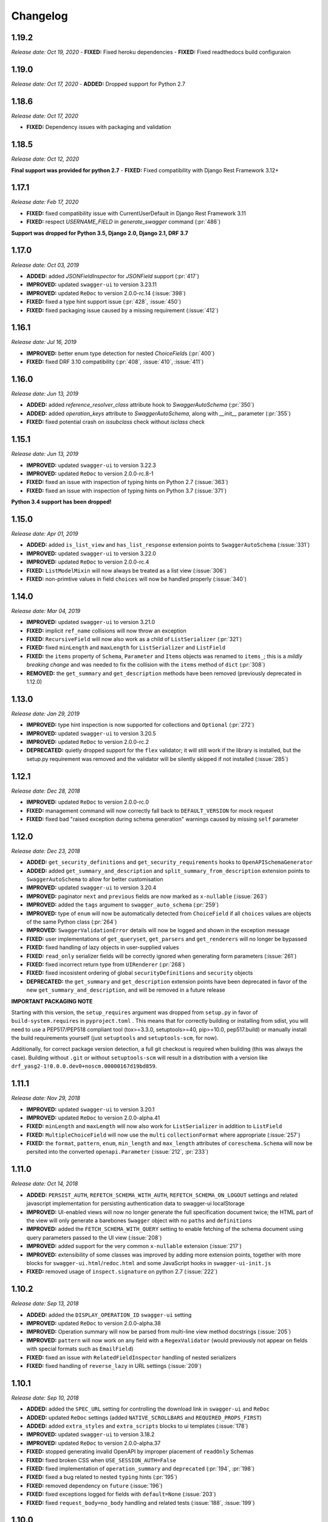 #########
Changelog
#########

**********
**1.19.2**
**********

*Release date: Oct 19, 2020*
- **FIXED:** Fixed heroku dependencies
- **FIXED:** Fixed readthedocs build configuraion


**********
**1.19.0**
**********

*Release date: Oct 17, 2020*
- **ADDED:** Dropped support for Python 2.7

**********
**1.18.6**
**********

*Release date: Oct 17, 2020*

- **FIXED:** Dependency issues with packaging and validation

**********
**1.18.5**
**********

*Release date: Oct 12, 2020*

**Final support was provided for python 2.7**
- **FIXED:** Fixed compatibility with Django Rest Framework 3.12+

**********
**1.17.1**
**********

*Release date: Feb 17, 2020*

- **FIXED:** fixed compatibility issue with CurrentUserDefault in Django Rest Framework 3.11
- **FIXED:** respect `USERNAME_FIELD` in `generate_swagger` command (:pr:`486`)

**Support was dropped for Python 3.5, Django 2.0, Django 2.1, DRF 3.7**

**********
**1.17.0**
**********

*Release date: Oct 03, 2019*

- **ADDED:** added `JSONFieldInspector` for `JSONField` support (:pr:`417`)
- **IMPROVED:** updated ``swagger-ui`` to version 3.23.11
- **IMPROVED:** updated ``ReDoc`` to version 2.0.0-rc.14 (:issue:`398`)
- **FIXED:** fixed a type hint support issue (:pr:`428`, :issue:`450`)
- **FIXED:** fixed packaging issue caused by a missing requirement (:issue:`412`)

**********
**1.16.1**
**********

*Release date: Jul 16, 2019*

- **IMPROVED:** better enum type detection for nested `ChoiceField`\ s (:pr:`400`)
- **FIXED:** fixed DRF 3.10 compatibility (:pr:`408`, :issue:`410`, :issue:`411`)

**********
**1.16.0**
**********

*Release date: Jun 13, 2019*

- **ADDED:** added `reference_resolver_class` attribute hook to `SwaggerAutoSchema` (:pr:`350`)
- **ADDED:** added `operation_keys` attribute to `SwaggerAutoSchema`, along with `__init__` parameter (:pr:`355`)
- **FIXED:** fixed potential crash on `issubclass` check without `isclass` check

**********
**1.15.1**
**********

*Release date: Jun 13, 2019*

- **IMPROVED:** updated ``swagger-ui`` to version 3.22.3
- **IMPROVED:** updated ``ReDoc`` to version 2.0.0-rc.8-1
- **FIXED:** fixed an issue with inspection of typing hints on Python 2.7 (:issue:`363`)
- **FIXED:** fixed an issue with inspection of typing hints on Python 3.7 (:issue:`371`)

**Python 3.4 support has been dropped!**

**********
**1.15.0**
**********

*Release date: Apr 01, 2019*

- **ADDED:** added ``is_list_view`` and ``has_list_response`` extension points to ``SwaggerAutoSchema`` (:issue:`331`)
- **IMPROVED:** updated ``swagger-ui`` to version 3.22.0
- **IMPROVED:** updated ``ReDoc`` to version 2.0.0-rc.4
- **FIXED:** ``ListModelMixin`` will now always be treated as a list view (:issue:`306`)
- **FIXED:** non-primtive values in field ``choices`` will now be handled properly (:issue:`340`)

**********
**1.14.0**
**********

*Release date: Mar 04, 2019*

- **IMPROVED:** updated ``swagger-ui`` to version 3.21.0
- **FIXED:** implicit ``ref_name`` collisions will now throw an exception
- **FIXED:** ``RecursiveField`` will now also work as a child of ``ListSerializer`` (:pr:`321`)
- **FIXED:** fixed ``minLength`` and ``maxLength`` for ``ListSerializer`` and ``ListField``
- **FIXED:** the ``items`` property of ``Schema``, ``Parameter`` and ``Items`` objects was renamed to ``items_``; this
  is a *mildly breaking change* and was needed to fix the collision with the ``items`` method of ``dict`` (:pr:`308`)
- **REMOVED:** the ``get_summary`` and ``get_description`` methods have been removed (previously deprecated in 1.12.0)

**********
**1.13.0**
**********

*Release date: Jan 29, 2019*

- **IMPROVED:** type hint inspection is now supported for collections and ``Optional`` (:pr:`272`)
- **IMPROVED:** updated ``swagger-ui`` to version 3.20.5
- **IMPROVED:** updated ``ReDoc`` to version 2.0.0-rc.2
- **DEPRECATED:** quietly dropped support for the ``flex`` validator; it will still work if the library is installed,
  but the setup.py requirement was removed and the validator will be silently skipped if not installed (:issue:`285`)

**********
**1.12.1**
**********

*Release date: Dec 28, 2018*

- **IMPROVED:** updated ``ReDoc`` to version 2.0.0-rc.0
- **FIXED:** management command will now correctly fall back to ``DEFAULT_VERSION`` for mock request
- **FIXED:** fixed bad "raised exception during schema generation" warnings caused by missing ``self`` parameter

**********
**1.12.0**
**********

*Release date: Dec 23, 2018*

- **ADDED:** ``get_security_definitions`` and ``get_security_requirements`` hooks to ``OpenAPISchemaGenerator``
- **ADDED:** added ``get_summary_and_description`` and ``split_summary_from_description`` extension points to
  ``SwaggerAutoSchema`` to allow for better customisation
- **IMPROVED:** updated ``swagger-ui`` to version 3.20.4
- **IMPROVED:** paginator ``next`` and ``previous`` fields are now marked as ``x-nullable`` (:issue:`263`)
- **IMPROVED:** added the ``tags`` argument to ``swagger_auto_schema`` (:pr:`259`)
- **IMPROVED:** type of ``enum`` will now be automatically detected from ``ChoiceField`` if all ``choices`` values
  are objects of the same Python class (:pr:`264`)
- **IMPROVED:** ``SwaggerValidationError`` details will now be logged and shown in the exception message
- **FIXED:** user implementations of ``get_queryset``, ``get_parsers`` and ``get_renderers`` will no longer be bypassed
- **FIXED:** fixed handling of lazy objects in user-supplied values
- **FIXED:** ``read_only`` serializer fields will be correctly ignored when generating form parameters (:issue:`261`)
- **FIXED:** fixed incorrect return type from ``UIRenderer`` (:pr:`268`)
- **FIXED:** fixed incosistent ordering of global ``securityDefinitions`` and ``security`` objects
- **DEPRECATED:** the ``get_summary`` and ``get_description`` extension points have been deprecated in favor of the
  new ``get_summary_and_description``, and will be removed in a future release

**IMPORTANT PACKAGING NOTE**

Starting with this version, the ``setup_requires`` argument was dropped from ``setup.py`` in favor of
``build-system.requires`` in ``pyproject.toml`` . This means that for correctly building or installing from sdist,
you will need to use a PEP517/PEP518 compliant tool (tox>=3.3.0, setuptools>=40, pip>=10.0, pep517.build) or manually
install the build requirements yourself (just ``setuptools`` and ``setuptools-scm``, for now).

Additionally, for correct package version detection, a full git checkout is required when building (this was always the
case). Building without ``.git`` or without ``setuptools-scm`` will result in a distribution with a version like
``drf_yasg2-1!0.0.0.dev0+noscm.00000167d19bd859``.

**********
**1.11.1**
**********

*Release date: Nov 29, 2018*

- **IMPROVED:** updated ``swagger-ui`` to version 3.20.1
- **IMPROVED:** updated ``ReDoc`` to version 2.0.0-alpha.41
- **FIXED:** ``minLength`` and ``maxLength`` will now also work for ``ListSerializer`` in addition to ``ListField``
- **FIXED:** ``MultipleChoiceField`` will now use the ``multi`` ``collectionFormat`` where appropriate (:issue:`257`)
- **FIXED:** the ``format``, ``pattern``, ``enum``, ``min_length`` and ``max_length`` attributes of
  ``coreschema.Schema`` will now be persited into the converted ``openapi.Parameter`` (:issue:`212`, :pr:`233`)

**********
**1.11.0**
**********

*Release date: Oct 14, 2018*

- **ADDED:** ``PERSIST_AUTH``, ``REFETCH_SCHEMA_WITH_AUTH``, ``REFETCH_SCHEMA_ON_LOGOUT``
  settings and related javascript implementation for persisting authentication data to swagger-ui localStorage
- **IMPROVED:** UI-enabled views will now no longer generate the full specification document twice; the HTML part
  of the view will only generate a barebones ``Swagger`` object with no ``paths`` and ``definitions``
- **IMPROVED:** added the ``FETCH_SCHEMA_WITH_QUERY`` setting to enable fetching of the schema document using
  query parameters passed to the UI view (:issue:`208`)
- **IMPROVED:** added support for the very common ``x-nullable`` extension (:issue:`217`)
- **IMPROVED:** extensibility of some classes was improved by adding more extension points, together with more blocks
  for ``swagger-ui.html``/``redoc.html`` and some JavaScript hooks in ``swagger-ui-init.js``
- **FIXED:** removed usage of ``inspect.signature`` on python 2.7 (:issue:`222`)

**********
**1.10.2**
**********

*Release date: Sep 13, 2018*

- **ADDED:** added the ``DISPLAY_OPERATION_ID`` ``swagger-ui`` setting
- **IMPROVED:** updated ``ReDoc`` to version 2.0.0-alpha.38
- **IMPROVED:** Operation summary will now be parsed from multi-line view method docstrings (:issue:`205`)
- **IMPROVED:** ``pattern`` will now work on any field with a ``RegexValidator``
  (would previously not appear on fields with special formats such as ``EmailField``)
- **FIXED:** fixed an issue with ``RelatedFieldInspector`` handling of nested serializers
- **FIXED:** fixed handling of ``reverse_lazy`` in URL settings (:issue:`209`)

**********
**1.10.1**
**********

*Release date: Sep 10, 2018*

- **ADDED:** added the ``SPEC_URL`` setting for controlling the download link in ``swagger-ui`` and ``ReDoc``
- **ADDED:** updated ``ReDoc`` settings (added ``NATIVE_SCROLLBARS`` and ``REQUIRED_PROPS_FIRST``)
- **ADDED:** added ``extra_styles`` and ``extra_scripts`` blocks to ui templates (:issue:`178`)
- **IMPROVED:** updated ``swagger-ui`` to version 3.18.2
- **IMPROVED:** updated ``ReDoc`` to version 2.0.0-alpha.37
- **FIXED:** stopped generating invalid OpenAPI by improper placement of ``readOnly`` Schemas
- **FIXED:** fixed broken CSS when ``USE_SESSION_AUTH=False``
- **FIXED:** fixed implementation of ``operation_summary`` and ``deprecated`` (:pr:`194`, :pr:`198`)
- **FIXED:** fixed a bug related to nested ``typing`` hints (:pr:`195`)
- **FIXED:** removed dependency on ``future`` (:issue:`196`)
- **FIXED:** fixed exceptions logged for fields with ``default=None`` (:issue:`203`)
- **FIXED:** fixed ``request_body=no_body`` handling and related tests (:issue:`188`, :issue:`199`)


**********
**1.10.0**
**********

*Release date: Aug 08, 2018*

- **ADDED:** added ``EXCLUDED_MEDIA_TYPES`` setting for controlling ``produces`` MIME type filtering (:issue:`158`)
- **ADDED:** added support for ``SerializerMethodField``, via the ``swagger_serializer_method`` decorator for the
  method field, and support for Python 3.5 style type hinting of the method field return type
  (:issue:`137`, :pr:`175`, :pr:`179`)

  *NOTE:* in order for this to work, you will have to add the new ``drf_yasg2.inspectors.SerializerMethodFieldInspector``
  to your ``DEFAULT_FIELD_INSPECTORS`` array if you changed it from the default value

- **IMPROVED:** updated ``swagger-ui`` to version 3.18.0
- **IMPROVED:** added support for Python 3.7 and Django 2.1 (:pr:`176`)
- **IMPROVED:** ``swagger_schema_fields`` will now also work on serializer ``Field``\ s (:issue:`167`)
- **IMPROVED:** ``ref_name`` collisions will now log a warning message (:issue:`156`)
- **IMPROVED:** added ``operation_summary`` and ``deprecated`` arguments to ``swagger_auto_schema``
  (:issue:`149`, :issue:`173`)
- **FIXED:** made ``swagger_auto_schema`` work with DRF 3.9 ``@action`` mappings (:issue:`177`)

*********
**1.9.2**
*********

*Release date: Aug 03, 2018*

- **IMPROVED:** updated ``swagger-ui`` to version 3.17.6
- **IMPROVED:** updated ``ReDoc`` to version 2.0.0-alpha.32
- **IMPROVED:** added ``--api-version`` argument to the ``generate_swagger`` management command (:pr:`170`)
- **FIXED:** corrected various documentation typos (:pr:`160`, :pr:`162`, :issue:`171`, :pr:`172`)
- **FIXED:** made ``generate_swagger`` work for projects without authentication (:pr:`161`)
- **FIXED:** fixed ``SafeText`` interaction with YAML codec (:issue:`159`)

*********
**1.9.1**
*********

*Release date: Jun 30, 2018*

- **IMPROVED:** added a ``swagger_fake_view`` marker to more easily detect mock views in view methods;
  ``getattr(self, 'swagger_fake_view', False)`` inside a view method like ``get_serializer_class`` will tell you if the
  view instance is being used for swagger schema introspection (:issue:`154`)
- **IMPROVED:** updated ``swagger-ui`` to version 3.17.1
- **IMPROVED:** updated ``ReDoc`` to version 2.0.0-alpha.25
- **FIXED:** fixed wrong handling of duplicate urls in urlconf (:pr:`155`)
- **FIXED:** fixed crash when passing ``None`` as a response override (:issue:`148`)

*********
**1.9.0**
*********

*Release date: Jun 16, 2018*

- **ADDED:** added ``DEFAULT_GENERATOR_CLASS`` setting and ``--generator-class`` argument to the ``generate_swagger``
  management command (:issue:`140`)
- **FIXED:** fixed wrongly required ``'count'`` response field on ``CursorPagination`` (:issue:`141`)
- **FIXED:** fixed some cases where ``swagger_schema_fields`` would not be handlded (:pr:`142`)
- **FIXED:** fixed crash when encountering ``coreapi.Fields``\ s without a ``schema`` (:issue:`143`)

*********
**1.8.0**
*********

*Release date: Jun 01, 2018*

- **ADDED:** added a :ref:`swagger_schema_fields <swagger_schema_fields>` field on serializer ``Meta`` classes for
  customizing schema generation (:issue:`132`, :pr:`134`)
- **FIXED:** error responses from schema views are now rendered with ``JSONRenderer`` instead of throwing
  confusing errors (:pr:`130`, :issue:`58`)
- **FIXED:** ``readOnly`` schema fields will now no longer be marked as ``required`` (:pr:`133`)

*********
**1.7.4**
*********

*Release date: May 14, 2018*

- **IMPROVED:** updated ``swagger-ui`` to version 3.14.2
- **IMPROVED:** updated ``ReDoc`` to version 2.0.0-alpha.20
- **FIXED:** ignore ``None`` return from ``get_operation`` to avoid empty ``Path`` objects in output
- **FIXED:** request body is now allowed on ``DELETE`` endpoints (:issue:`118`)

*********
**1.7.3**
*********

*Release date: May 12, 2018*

- **FIXED:** views whose ``__init__`` methods throw exceptions will now be ignored during endpoint enumeration

*********
**1.7.2**
*********

*Release date: May 12, 2018*

- **FIXED:** fixed generation of default ``SECURITY_REQUIREMENTS`` to match documented behaviour
- **FIXED:** ordering of ``SECURITY_REQUIREMENTS`` and ``SECURITY_DEFINITIONS`` is now stable

*********
**1.7.1**
*********

*Release date: May 05, 2018*

- **IMPROVED:** updated ``swagger-ui`` to version 3.14.1
- **IMPROVED:** set ``swagger-ui`` ``showCommonExtensions`` to ``True`` by default and add
  ``SHOW_COMMON_EXTENSIONS`` setting key
- **IMPROVED:** set ``min_length=1`` when ``allow_blank=False`` (:pr:`112`, thanks to :ghuser:`elnappo`)
- **FIXED:** made documentation ordering of ``SwaggerDict`` extra attributes stable

*********
**1.7.0**
*********

*Release date: Apr 27, 2018*

- **ADDED:** added integration with `djangorestframework-recursive <https://github.com/heywbj/django-rest-framework-recursive>`_
  (:issue:`109`, :pr:`110`, thanks to :ghuser:`rsichny`)

  *NOTE:* in order for this to work, you will have to add the new ``drf_yasg2.inspectors.RecursiveFieldInspector`` to
  your ``DEFAULT_FIELD_INSPECTORS`` array if you changed it from the default value

- **FIXED:** ``SchemaRef`` now supports cyclical references via the ``ignore_unresolved`` argument

*********
**1.6.2**
*********

*Release date: Apr 25, 2018*

- **IMPROVED:** updated ``swagger-ui`` to version 3.13.6
- **IMPROVED:** switched ``ReDoc`` to version 2.0.0-alpha.17 (was 1.21.2); fixes :issue:`107`
- **FIXED:** made documentation ordering of parameters stable for urls with multiple parameters (:issue:`105`, :pr:`106`)
- **FIXED:** fixed crash when using a model ``ChoiceField`` of unknown child type

*********
**1.6.1**
*********

*Release date: Apr 01, 2018*

- **ADDED:** added ``SUPPORTED_SUBMIT_METHODS`` ``swagger-ui`` setting

*********
**1.6.0**
*********

*Release date: Mar 24, 2018*

- **IMPROVED:** ``OAUTH2_REDIRECT_URL`` will now default to the built in ``oauth2-redirect.html`` file

*********
**1.5.1**
*********

*Release date: Mar 18, 2018*

- **IMPROVED:** updated ``swagger-ui`` to version 3.13.0
- **FIXED:** fixed a crash caused by ``serializers.OneToOneRel`` (:pr:`81`, thanks to :ghuser:`ko-pp`)

*********
**1.5.0**
*********

*Release date: Mar 12, 2018*

- **IMPROVED:** ``serializers.HiddenField`` are now hidden (:issue:`78`, :pr:`79`, thanks to :ghuser:`therefromhere`)

  *NOTE:* in order for this to work, you will have to add the new ``drf_yasg2.inspectors.HiddenFieldInspector`` to your
  ``DEFAULT_FIELD_INSPECTORS`` array if you changed it from the default value

- **IMPROVED:** type of model field is now detected for ``serializers.SlugRelatedField`` with ``read_only=True``
  (:issue:`82`, :pr:`83`, thanks to :ghuser:`therefromhere`)

*********
**1.4.7**
*********

*Release date: Mar 05, 2018*

- **FIXED:** prevent crashes caused by attempting to delete object attributes which do not exist in the first place
  (:issue:`76`)

*********
**1.4.6**
*********

*Release date: Mar 05, 2018*

- **IMPROVED:** updated ``swagger-ui`` to version 3.12.0
- **IMPROVED:** updated ``ReDoc`` to version 1.21.2

*********
**1.4.5**
*********

*Release date: Mar 05, 2018*

- **FIXED:** fixed an issue with modification of ``swagger_auto_schema`` arguments in-place during introspection, which
  would sometimes cause an incomplete Swagger document to be generated after the first pass (:issue:`74`, :pr:`75`)

*********
**1.4.4**
*********

*Release date: Feb 26, 2018*

- **IMPROVED:** ``type`` for ``ChoiceField`` generated by a ``ModelSerializer`` from a model field with ``choices=...``
  will now be set according to the associated model field (:issue:`69`)
- **FIXED:** ``lookup_field`` and ``lookup_value_regex`` on the same ``ViewSet``  will no longer trigger an exception
  (:issue:`68`)

*********
**1.4.3**
*********

*Release date: Feb 22, 2018*

- **FIXED:** added a missing assignment that would cause the ``default`` argument to ``openapi.Parameter.__init__`` to
  be ignored

*********
**1.4.2**
*********

*Release date: Feb 22, 2018*

- **FIXED:** fixed a bug that causes a ``ModelViewSet`` generated from models with nested ``ForeignKey`` to output
  models named ``Nested`` into the ``definitions`` section (:issue:`59`, :pr:`65`)
- **FIXED:** ``Response`` objects without a ``schema`` are now properly handled when passed through
  ``swagger_auto_schema`` (:issue:`66`)

*********
**1.4.1**
*********

*Release date: Feb 21, 2018*

- **FIXED:** the ``coerce_to_string`` is now respected when setting the type, default value and min/max values of
  ``DecimalField`` in the OpenAPI schema (:issue:`62`)
- **FIXED:** error responses from web UI views are now rendered with ``TemplateHTMLRenderer`` instead of throwing
  confusing errors (:issue:`58`)
- **IMPROVED:** updated ``swagger-ui`` to version 3.10.0
- **IMPROVED:** updated ``ReDoc`` to version 1.21.0

*********
**1.4.0**
*********

*Release date: Feb 04, 2018*

- **ADDED:** added settings for OAuth2 client configuration in ``swagger-ui`` (:issue:`53`)
- **IMPROVED:** updated ``swagger-ui`` to version 3.9.3

*********
**1.3.1**
*********

*Release date: Jan 24, 2018*

- **FIXED:** fixed a bug that would sometimes cause endpoints to wrongly be output as form operations (:issue:`50`)
- **IMPROVED:** added generation of ``produces`` based on renderer classes
- **IMPROVED:** added generation of top-level ``consumes`` and ``produces`` based on
  ``DEFAULT_PARSER_CLASSES`` and ``DEFAULT_RENDERER_CLASSES`` (:issue:`48`)

*********
**1.3.0**
*********

*Release date: Jan 23, 2018*

- **ADDED:** security requirements are now correctly set and can be customized; this should fix problems related
  to authentication in ``swagger-ui`` Try it out!  (:issue:`50`, :pr:`54`)
- **IMPROVED:** updated ``swagger-ui`` to version 3.9.2
- **IMPROVED:** updated ``ReDoc`` to version 1.20.0
- **FIXED:** fixed an exception caused by a warning in get_path_from_regex (:pr:`49`, thanks to :ghuser:`blueyed`)

*********
**1.2.2**
*********

*Release date: Jan 12, 2018*

- **FIXED:** djangorestframework>=3.7.7 is now required because of breaking changes
  (:issue:`44`, :pr:`45`, thanks to :ghuser:`h-hirokawa`)

*********
**1.2.1**
*********

*Release date: Jan 12, 2018*

- Fixed deployment issues

*********
**1.2.0**
*********

*Release date: Jan 12, 2018 (missing from PyPI due to deployment issues)*

- **ADDED:** ``basePath`` is now generated by taking into account the ``SCRIPT_NAME`` variable and the
  longest common prefix of API urls (:issue:`37`, :pr:`42`)
- **IMPROVED:** removed inline scripts and styles from bundled HTML templates to increase CSP compatibility
- **IMPROVED:** improved validation errors and added more assertion sanity checks (:issue:`37`, :issue:`40`)
- **IMPROVED:** improved handling of NamespaceVersioning by excluding endpoints of differing versions
  (i.e. when accesing the schema view for v1, v2 endpoints will not be included in swagger)

*********
**1.1.3**
*********

*Release date: Jan 02, 2018*

- **FIXED:** schema view cache will now always ``Vary`` on the ``Cookie`` and ``Authentication`` (the
  ``Vary`` header was previously only added if ``public`` was set to ``True``) - this fixes issues related to Django
  authentication in ``swagger-ui`` and ``CurrentUserDefault`` values in the schema

*********
**1.1.2**
*********

*Release date: Jan 01, 2018*

- **IMPROVED:** updated ``swagger-ui`` to version 3.8.1
- **IMPROVED:** removed some unneeded static files

*********
**1.1.1**
*********

*Release date: Dec 27, 2017*

- **ADDED:** :ref:`generate_swagger management command <management-command>`
  (:issue:`29`, :pr:`31`, thanks to :ghuser:`beaugunderson`)
- **FIXED:** fixed improper generation of ``\Z`` regex tokens - will now be repalced by ``$``

*********
**1.1.0**
*********

*Release date: Dec 27, 2017*

- **ADDED:** added support for APIs versioned with ``URLPathVersioning`` or ``NamespaceVersioning``
- **ADDED:** added ability to recursively customize schema generation
  :ref:`using pluggable inspector classes <custom-spec-inspectors>`
- **ADDED:** added ``operation_id`` parameter to :func:`@swagger_auto_schema <.swagger_auto_schema>`
- **ADDED:** integration with `djangorestframework-camel-case
  <https://github.com/vbabiy/djangorestframework-camel-case>`_ (:issue:`28`)
- **IMPROVED:** strings, arrays and integers will now have min/max validation attributes inferred from the
  field-level validators
- **FIXED:** fixed a bug that caused ``title`` to never be generated for Schemas; ``title`` is now correctly
  populated from the field's ``label`` property

*********
**1.0.6**
*********

*Release date: Dec 23, 2017*

- **FIXED:** Swagger UI "Try it out!" should now work with Django login
- **FIXED:** callable ``default`` values on serializer fields will now be properly called (:pr:`24`, :issue:`25`)
- **IMPROVED:** updated ``swagger-ui`` to version 3.8.0
- **IMPROVED:** ``PrimaryKeyRelatedField`` and ``SlugRelatedField`` will now have
  appropriate types based on the related model (:pr:`26`)
- **IMPROVED:** mock views will now have a bound request even with ``public=False`` (:pr:`23`)

*********
**1.0.5**
*********

*Release date: Dec 18, 2017*

- **FIXED:** fixed a crash caused by having read-only Serializers nested by reference
- **FIXED:** removed erroneous backslashes in paths when routes are generated using Django 2
  `path() <https://docs.djangoproject.com/en/2.0/ref/urls/#django.urls.path>`_
- **IMPROVED:** updated ``swagger-ui`` to version 3.7.0
- **IMPROVED:** ``FileField`` is now generated as an URL or file name in response Schemas
  (:pr:`21`, thanks to :ghuser:`h-hirokawa`)

*********
**1.0.4**
*********

*Release date: Dec 16, 2017*

- **FIXED:** fixed improper generation of YAML references
- **ADDED:** added ``query_serializer`` parameter to
  :func:`@swagger_auto_schema <.swagger_auto_schema>` (:issue:`16`, :pr:`17`)

*********
**1.0.3**
*********

*Release date: Dec 15, 2017*

- **FIXED:** fixed bug that caused schema views returned from cache to fail (:issue:`14`)
- **FIXED:** disabled automatic generation of response schemas for form operations to avoid confusing errors caused by
  attempting to shove file parameters into Schema objects

*********
**1.0.2**
*********

*Release date: Dec 13, 2017*

- First published version
